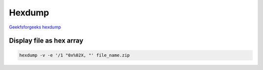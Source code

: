 Hexdump
=======

`Geekfsforgeeks hexdump <https://www.geeksforgeeks.org/hexdump-command-in-linux-with-examples/>`_ 



Display file as hex array
~~~~~~~~~~~~~~~~~~~~~~~~~

.. code-block:: bash

    hexdump -v -e '/1 "0x%02X, "' file_name.zip